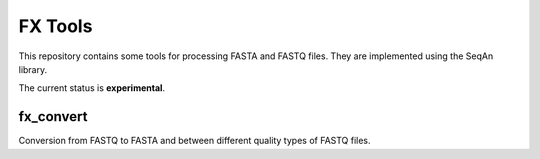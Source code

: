FX Tools
========

This repository contains some tools for processing FASTA and FASTQ files.  They
are implemented using the SeqAn library.

The current status is **experimental**.

fx_convert
----------

Conversion from FASTQ to FASTA and between different quality types of FASTQ
files.
